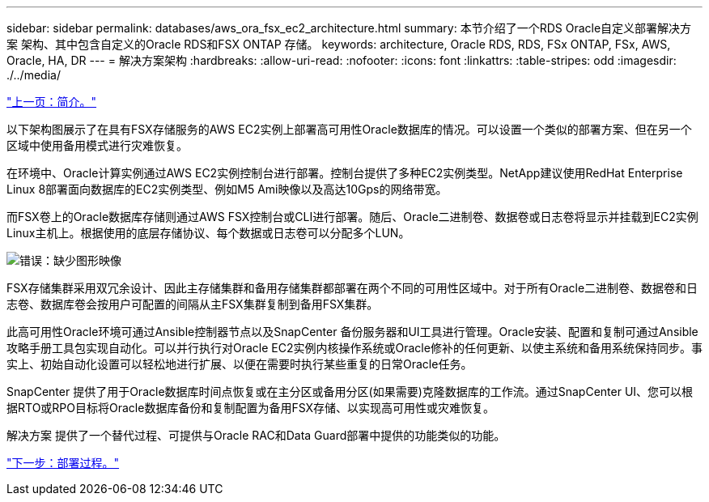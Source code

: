 ---
sidebar: sidebar 
permalink: databases/aws_ora_fsx_ec2_architecture.html 
summary: 本节介绍了一个RDS Oracle自定义部署解决方案 架构、其中包含自定义的Oracle RDS和FSX ONTAP 存储。 
keywords: architecture, Oracle RDS, RDS, FSx ONTAP, FSx, AWS, Oracle, HA, DR 
---
= 解决方案架构
:hardbreaks:
:allow-uri-read: 
:nofooter: 
:icons: font
:linkattrs: 
:table-stripes: odd
:imagesdir: ./../media/


link:aws_ora_fsx_ec2_deploy_intro.html["上一页：简介。"]

以下架构图展示了在具有FSX存储服务的AWS EC2实例上部署高可用性Oracle数据库的情况。可以设置一个类似的部署方案、但在另一个区域中使用备用模式进行灾难恢复。

在环境中、Oracle计算实例通过AWS EC2实例控制台进行部署。控制台提供了多种EC2实例类型。NetApp建议使用RedHat Enterprise Linux 8部署面向数据库的EC2实例类型、例如M5 Ami映像以及高达10Gps的网络带宽。

而FSX卷上的Oracle数据库存储则通过AWS FSX控制台或CLI进行部署。随后、Oracle二进制卷、数据卷或日志卷将显示并挂载到EC2实例Linux主机上。根据使用的底层存储协议、每个数据或日志卷可以分配多个LUN。

image:aws_ora_fsx_ec2_arch.PNG["错误：缺少图形映像"]

FSX存储集群采用双冗余设计、因此主存储集群和备用存储集群都部署在两个不同的可用性区域中。对于所有Oracle二进制卷、数据卷和日志卷、数据库卷会按用户可配置的间隔从主FSX集群复制到备用FSX集群。

此高可用性Oracle环境可通过Ansible控制器节点以及SnapCenter 备份服务器和UI工具进行管理。Oracle安装、配置和复制可通过Ansible攻略手册工具包实现自动化。可以并行执行对Oracle EC2实例内核操作系统或Oracle修补的任何更新、以使主系统和备用系统保持同步。事实上、初始自动化设置可以轻松地进行扩展、以便在需要时执行某些重复的日常Oracle任务。

SnapCenter 提供了用于Oracle数据库时间点恢复或在主分区或备用分区(如果需要)克隆数据库的工作流。通过SnapCenter UI、您可以根据RTO或RPO目标将Oracle数据库备份和复制配置为备用FSX存储、以实现高可用性或灾难恢复。

解决方案 提供了一个替代过程、可提供与Oracle RAC和Data Guard部署中提供的功能类似的功能。

link:aws_ora_fsx_ec2_factors.html["下一步：部署过程。"]

